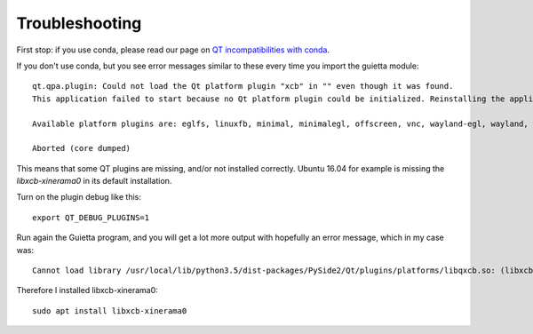 
Troubleshooting
===============

First stop: if you use conda, please read our page on
`QT incompatibilities with conda <qt_conda.html>`_.


If you don't use conda, but you see error messages similar to these
every time you import the guietta module::

   qt.qpa.plugin: Could not load the Qt platform plugin "xcb" in "" even though it was found.
   This application failed to start because no Qt platform plugin could be initialized. Reinstalling the application may fix this problem.

   Available platform plugins are: eglfs, linuxfb, minimal, minimalegl, offscreen, vnc, wayland-egl, wayland, wayland-xcomposite-egl, wayland-xcomposite-glx, webgl, xcb.

   Aborted (core dumped)


This means that some QT plugins are missing, and/or not installed correctly.
Ubuntu 16.04 for example is missing the *libxcb-xinerama0* in its default
installation.

Turn on the plugin debug like this::

   export QT_DEBUG_PLUGINS=1
  
Run again the Guietta program, and you will get a lot more output with
hopefully an error message, which in my case was::


    Cannot load library /usr/local/lib/python3.5/dist-packages/PySide2/Qt/plugins/platforms/libqxcb.so: (libxcb-xinerama.so.0: cannot open shared object file: No such file or directory)

Therefore I installed libxcb-xinerama0::

   sudo apt install libxcb-xinerama0
